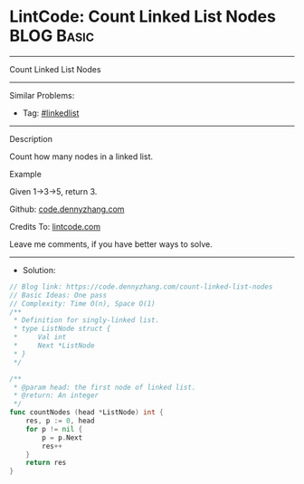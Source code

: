 * LintCode: Count Linked List Nodes                              :BLOG:Basic:
#+STARTUP: showeverything
#+OPTIONS: toc:nil \n:t ^:nil creator:nil d:nil
:PROPERTIES:
:type:     linkedlist
:END:
---------------------------------------------------------------------
Count Linked List Nodes
---------------------------------------------------------------------
#+BEGIN_HTML
<a href="https://github.com/dennyzhang/code.dennyzhang.com/tree/master/problems/count-linked-list-nodes"><img align="right" width="200" height="183" src="https://www.dennyzhang.com/wp-content/uploads/denny/watermark/github.png" /></a>
#+END_HTML
Similar Problems:
- Tag: [[https://code.dennyzhang.com/review-linkedlist][#linkedlist]]
---------------------------------------------------------------------
Description

Count how many nodes in a linked list.

Example

Given 1->3->5, return 3.

Github: [[https://github.com/dennyzhang/code.dennyzhang.com/tree/master/problems/count-linked-list-nodes][code.dennyzhang.com]]

Credits To: [[https://www.lintcode.com/problem/count-linked-list-nodes/description][lintcode.com]]

Leave me comments, if you have better ways to solve.
---------------------------------------------------------------------
- Solution:

#+BEGIN_SRC go
// Blog link: https://code.dennyzhang.com/count-linked-list-nodes
// Basic Ideas: One pass
// Complexity: Time O(n), Space O(1)
/**
 * Definition for singly-linked list.
 * type ListNode struct {
 *     Val int
 *     Next *ListNode
 * }
 */

/**
 * @param head: the first node of linked list.
 * @return: An integer
 */
func countNodes (head *ListNode) int {
    res, p := 0, head
    for p != nil {
        p = p.Next
        res++
    }
    return res
}
#+END_SRC

#+BEGIN_HTML
<div style="overflow: hidden;">
<div style="float: left; padding: 5px"> <a href="https://www.linkedin.com/in/dennyzhang001"><img src="https://www.dennyzhang.com/wp-content/uploads/sns/linkedin.png" alt="linkedin" /></a></div>
<div style="float: left; padding: 5px"><a href="https://github.com/dennyzhang"><img src="https://www.dennyzhang.com/wp-content/uploads/sns/github.png" alt="github" /></a></div>
<div style="float: left; padding: 5px"><a href="https://www.dennyzhang.com/slack" target="_blank" rel="nofollow"><img src="https://www.dennyzhang.com/wp-content/uploads/sns/slack.png" alt="slack"/></a></div>
</div>
#+END_HTML
